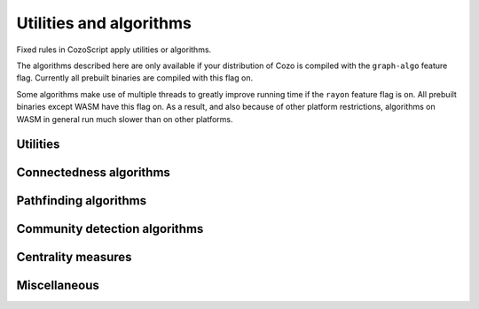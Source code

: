 ==============================
Utilities and algorithms
==============================

Fixed rules in CozoScript apply utilities or algorithms.

The algorithms described here are only available if your distribution of Cozo is compiled with the ``graph-algo`` feature flag.
Currently all prebuilt binaries are compiled with this flag on.

Some algorithms make use of multiple threads to greatly improve running time if the ``rayon`` feature flag is on.
All prebuilt binaries except WASM have this flag on. As a result, and also because of other platform restrictions,
algorithms on WASM in general run much slower than on other platforms.

.. module:: Algo
    :noindex:


-------------------
Utilities
-------------------

.. function:: Constant(data: [...])

    Returns a relation containing the data passed in. The constant rule ``?[] <- ...`` is
    syntax sugar for ``?[] <~ Constant(data: ...)``.

    :param data: A list of lists, representing the rows of the returned relation.

.. function:: ReorderSort(rel[...], out: [...], sort_by: [...], descending: false, break_ties: false, skip: 0, take: 0)

    Sort and then extract new columns of the passed in relation ``rel``.

    :param required out: A list of expressions which will be used to produce the output relation. Any bindings in the expressions will be bound to the named positions in ``rel``.
    :param sort_by: A list of expressions which will be used to produce the sort keys. Any bindings in the expressions  will be bound to the named positions in ``rel``.
    :param descending: Whether the sorting process should be done in descending order. Defaults to ``false``.
    :param break_ties: Whether ties should be broken, e.g. whether the first two rows with *identical sort keys* should be given ordering numbers ``1`` and ``2`` instead of ``1`` and ``1``. Defaults to false.
    :param skip: How many rows to skip before producing rows. Defaults to zero.
    :param take: How many rows at most to produce. Zero means no limit. Defaults to zero.
    :return: The returned relation, in addition to the rows specified in the parameter ``out``, will have the ordering prepended. The ordering starts at ``1``.

    .. TIP::

        This algorithm serves a similar purpose to the global ``:order``, ``:limit`` and ``:offset`` options, but can be applied to intermediate results. Prefer the global options if it is applied to the final output.

.. function:: CsvReader(url: ..., types: [...], delimiter: ',', prepend_index: false, has_headers: true)

    Read a CSV file from disk or an HTTP GET request and convert the result to a relation.

    This utility is not available on WASM targets. In addition, if the feature flag ``requests`` is off,
    only reading from local file is supported.

    :param required url: URL for the CSV file. For local file, use ``file://<PATH_TO_FILE>``.
    :param required types: A list of strings interpreted as types for the columns of the output relation. If any type is specified as nullable and conversion to the specified type fails, ``null`` will be the result. This is more lenient than other functions since CSVs tend to contain lots of bad values.
    :param delimiter: The delimiter to use when parsing the CSV file.
    :param prepend_index: If ``true``, row index will be prepended to the columns.
    :param has_headers: Whether the CSV file has headers. The reader will not interpret the header in any way but will instead simply ignore it.

.. function:: JsonReader(url: ..., fields: [...], json_lines: true, null_if_absent: false, prepend_index: false)

    Read a JSON file for disk or an HTTP GET request and convert the result to a relation.
    
    This utility is not available on WASM targets. In addition, if the feature flag ``requests`` is off,
    only reading from local file is supported.

    :param required url: URL for the JSON file. For local file, use ``file://<PATH_TO_FILE>``.
    :param required fields: A list of field names, for extracting fields from JSON arrays into the relation.
    :param json_lines: If ``true``, parse the file as lines of JSON objects, each line containing a single object; if false, parse the file as a JSON array containing many objects.
    :param null_if_absent: If a ``true`` and a requested field is absent, will output ``null`` in its place. If ``false`` and the requested field is absent, will throw an error.
    :param prepend_index: If ``true``, row index will be prepended to the columns.

------------------------------------
Connectedness algorithms
------------------------------------

.. function:: ConnectedComponents(edges[from, to])

    Computes the `connected components <https://en.wikipedia.org/wiki/Connected_component_(graph_theory)>`_ of a graph with the provided edges.

    :return: Pairs containing the node index, and its component index.


.. function:: StronglyConnectedComponent(edges[from, to])

    Computes the `strongly connected components <https://en.wikipedia.org/wiki/Strongly_connected_component>`_ of a graph with the provided edges.

    :return: Pairs containing the node index, and its component index.

.. function:: SCC(...)

    See :func:`Algo.StronglyConnectedComponent`.

.. function:: MinimumSpanningForestKruskal(edges[from, to, weight?])

    Runs `Kruskal's algorithm <https://en.wikipedia.org/wiki/Kruskal%27s_algorithm>`_ on the provided edges to compute a `minimum spanning forest <https://en.wikipedia.org/wiki/Minimum_spanning_tree>`_. Negative weights are fine.

    :return: Triples containing the from-node, the to-node, and the cost from the tree root to the to-node. Which nodes are chosen to be the roots are non-deterministic. Multiple roots imply the graph is disconnected.

.. function:: MinimumSpanningTreePrim(edges[from, to, weight?], starting?[idx])

    Runs `Prim's algorithm <https://en.wikipedia.org/wiki/Prim%27s_algorithm>`_ on the provided edges to compute a `minimum spanning tree <https://en.wikipedia.org/wiki/Minimum_spanning_tree>`_. ``starting`` should be a relation producing exactly one node index as the starting node. Only the connected component of the starting node is returned. If ``starting`` is omitted, which component is returned is arbitrary.

    :return: Triples containing the from-node, the to-node, and the cost from the tree root to the to-node.

.. function:: TopSort(edges[from, to])

    Performs `topological sorting <https://en.wikipedia.org/wiki/Topological_sorting>`_ on the graph with the provided edges. The graph is required to be connected in the first place.

    :return: Pairs containing the sort order and the node index.

------------------------------------
Pathfinding algorithms
------------------------------------

.. function:: ShortestPathDijkstra(edges[from, to, weight?], starting[idx], goals[idx], undirected: false, keep_ties: false)

    Runs `Dijkstra's algorithm <https://en.wikipedia.org/wiki/Dijkstra%27s_algorithm>`_ to determine the shortest paths between the ``starting`` nodes and the ``goals``. Weights, if given, must be non-negative.

    :param undirected: Whether the graph should be interpreted as undirected. Defaults to ``false``.
    :param keep_ties: Whether to return all paths with the same lowest cost. Defaults to ``false``, in which any one path of the lowest cost could be returned.
    :return: 4-tuples containing the starting node, the goal, the lowest cost, and a path with the lowest cost.

.. function:: KShortestPathYen(edges[from, to, weight?], starting[idx], goals[idx], k: expr, undirected: false)

    Runs `Yen's algorithm <https://en.wikipedia.org/wiki/Yen%27s_algorithm>`_ (backed by Dijkstra's algorithm) to find the k-shortest paths between nodes in ``starting`` and nodes in ``goals``.

    :param required k: How many routes to return for each start-goal pair.
    :param undirected: Whether the graph should be interpreted as undirected. Defaults to ``false``.
    :return: 4-tuples containing the starting node, the goal, the cost, and a path with the cost.

.. function:: BreadthFirstSearch(edges[from, to], nodes[idx, ...], starting?[idx], condition: expr, limit: 1)

    Runs breadth first search on the directed graph with the given edges and nodes, starting at the nodes in ``starting``. If ``starting`` is not given, it will default to all of ``nodes``, which may be quite a lot to calculate.

    :param required condition: The stopping condition, will be evaluated with the bindings given to ``nodes``. Should evaluate to a boolean, with ``true`` indicating an acceptable answer was found.
    :param limit: How many answers to produce for each starting nodes. Defaults to 1.
    :return: Triples containing the starting node, the answer node, and the found path connecting them.

.. function:: BFS(...)

    See :func:`Algo.BreadthFirstSearch`.


.. function:: DepthFirstSearch(edges[from, to], nodes[idx, ...], starting?[idx], condition: expr, limit: 1)

    Runs depth first search on the directed graph with the given edges and nodes, starting at the nodes in ``starting``. If ``starting`` is not given, it will default to all of ``nodes``, which may be quite a lot to calculate.

    :param required condition: The stopping condition, will be evaluated with the bindings given to ``nodes``. Should evaluate to a boolean, with ``true`` indicating an acceptable answer was found.
    :param limit: How many answers to produce for each starting nodes. Defaults to 1.
    :return: Triples containing the starting node, the answer node, and the found path connecting them.

.. function:: DFS(...)

    See :func:`Algo.DepthFirstSearch`.

.. function:: ShortestPathAStar(edges[from, to, weight], nodes[idx, ...], starting[idx], goals[idx], heuristic: expr)

    Computes the shortest path from every node in ``starting`` to every node in ``goals`` by the `A\* algorithm <https://en.wikipedia.org/wiki/A*_search_algorithm>`_.

    ``edges`` are interpreted as directed, weighted edges with non-negative weights.

    :param required heuristic: The search heuristic expression. It will be evaluated with the bindings from ``goals`` and ``nodes``. It should return a number which is a lower bound of the true shortest distance from a node to the goal node. If the estimate is not a valid lower-bound, i.e. it over-estimates, the results returned may not be correct.

    :return: 4-tuples containing the starting node index, the goal node index, the lowest cost, and a path with the lowest cost.

    .. TIP::

        The performance of A\* star algorithm heavily depends on how good your heuristic function is. Passing in ``0`` as the estimate is always valid, but then you really should be using Dijkstra's algorithm.

        Good heuristics usually come about from a metric in the ambient space in which your data live, e.g. spherical distance on the surface of a sphere, or Manhattan distance on a grid. :func:`Func.Math.haversine_deg_input` could be helpful for the spherical case. Note that you must use the correct units for the distance.

        Providing a heuristic that is not guaranteed to be a lower-bound *might* be acceptable if you are fine with inaccuracies. The errors in the answers are bound by the sum of the margins of your over-estimates.

-------------------------------------
Community detection algorithms
-------------------------------------

.. function:: ClusteringCoefficients(edges[from, to, weight?])

    Computes the `clustering coefficients <https://en.wikipedia.org/wiki/Clustering_coefficient>`_ of the graph with the provided edges.

    :return: 4-tuples containing the node index, the clustering coefficient, the number of triangles attached to the node, and the total degree of the node.

.. function:: CommunityDetectionLouvain(edges[from, to, weight?], undirected: false, max_iter: 10, delta: 0.0001, keep_depth?: depth)

    Runs the `Louvain algorithm <https://en.wikipedia.org/wiki/Louvain_method>`_ on the graph with the provided edges, optionally non-negatively weighted.

    :param undirected: Whether the graph should be interpreted as undirected. Defaults to ``false``.
    :param max_iter: The maximum number of iterations to run within each epoch of the algorithm. Defaults to 10.
    :param delta: How much the `modularity <https://en.wikipedia.org/wiki/Modularity_(networks)>`_ has to change before a step in the algorithm is considered to be an improvement.
    :param keep_depth: How many levels in the hierarchy of communities to keep in the final result. If omitted, all levels are kept.
    :return: Pairs containing the label for a community, and a node index belonging to the community. Each label is a list of integers with maximum length constrained by the parameter ``keep_depth``.  This list represents the hierarchy of sub-communities containing the list.

.. function:: LabelPropagation(edges[from, to, weight?], undirected: false, max_iter: 10)

    Runs the `label propagation algorithm <https://en.wikipedia.org/wiki/Label_propagation_algorithm>`_ on the graph with the provided edges, optionally weighted.

    :param undirected: Whether the graph should be interpreted as undirected. Defaults to ``false``.
    :param max_iter: The maximum number of iterations to run. Defaults to 10.
    :return: Pairs containing the integer label for a community, and a node index belonging to the community.

-------------------------------------
Centrality measures
-------------------------------------

.. function:: DegreeCentrality(edges[from, to])

    Computes the degree centrality of the nodes in the graph with the given edges. The computation is trivial, so this should be your first thing to try when exploring new data.

    :return: 4-tuples containing the node index, the total degree (how many edges involve this node), the out-degree (how many edges point away from this node), and the in-degree (how many edges point to this node).

.. function:: PageRank(edges[from, to, weight?], undirected: false, theta: 0.85, epsilon: 0.0001, iterations: 10)

    Computes the `PageRank <https://en.wikipedia.org/wiki/PageRank>`_ from the given graph with the provided edges, optionally weighted.

    This algorithm is implemented differently if the `rayon` is not enabled, in which case it runs much slower. This affects only the WASM platform.

    :param undirected: Whether the graph should be interpreted as undirected. Defaults to ``false``.
    :param theta: A number between 0 and 1 indicating how much weight in the PageRank matrix is due to the explicit edges. A number of 1 indicates no random restarts. Defaults to 0.8.
    :param epsilon: Minimum PageRank change in any node for an iteration to be considered an improvement. Defaults to 0.05.
    :param iterations: How many iterations to run. Fewer iterations are run if convergence is reached. Defaults to 20.

    :return: Pairs containing the node label and its PageRank. For a graph with uniform edges, the PageRank of every node is 1. The `L2-norm <https://en.wikipedia.org/wiki/Norm_(mathematics)>`_ of the results is forced to be invariant, i.e. in the results those nodes with a PageRank greater than 1 is "more central" than the average node in a certain sense.

.. function:: ClosenessCentrality(edges[from, to, weight?], undirected: false)

    Computes the `closeness centrality <https://en.wikipedia.org/wiki/Closeness_centrality>`_ of the graph. The input relation represent edges connecting node indices which are optionally weighted.

    :param undirected: Whether the edges should be interpreted as undirected. Defaults to ``false``.
    :return: Node index together with its centrality.

.. function:: BetweennessCentrality(edges[from, to, weight?], undirected: false)

    Computes the `betweenness centrality <https://en.wikipedia.org/wiki/Betweenness_centrality>`_ of the graph. The input relation represent edges connecting node indices which are optionally weighted.

    :param undirected: Whether the edges should be interpreted as undirected. Defaults to ``false``.
    :return: Node index together with its centrality.

    .. WARNING::

        ``BetweennessCentrality`` is very expensive for medium to large graphs. If possible, collapse large graphs into supergraphs by running a community detection algorithm first.

------------------
Miscellaneous
------------------

.. function:: RandomWalk(edges[from, to, ...], nodes[idx, ...], starting[idx], steps: 10, weight?: expr, iterations: 1)

    Performs random walk on the graph with the provided edges and nodes, starting at the nodes in ``starting``.

    :param required steps: How many steps to walk for each node in ``starting``. Produced paths may be shorter if dead ends are reached.
    :param weight: An expression evaluated against bindings of ``nodes`` and bindings of ``edges``, at a time when the walk is at a node and choosing between multiple edges to follow. It should evaluate to a non-negative number indicating the weight of the given choice of edge to follow. If omitted, which edge to follow is chosen uniformly.
    :param iterations: How many times walking is repeated for each starting node.
    :return: Triples containing a numerical index for the walk, the starting node, and the path followed.
